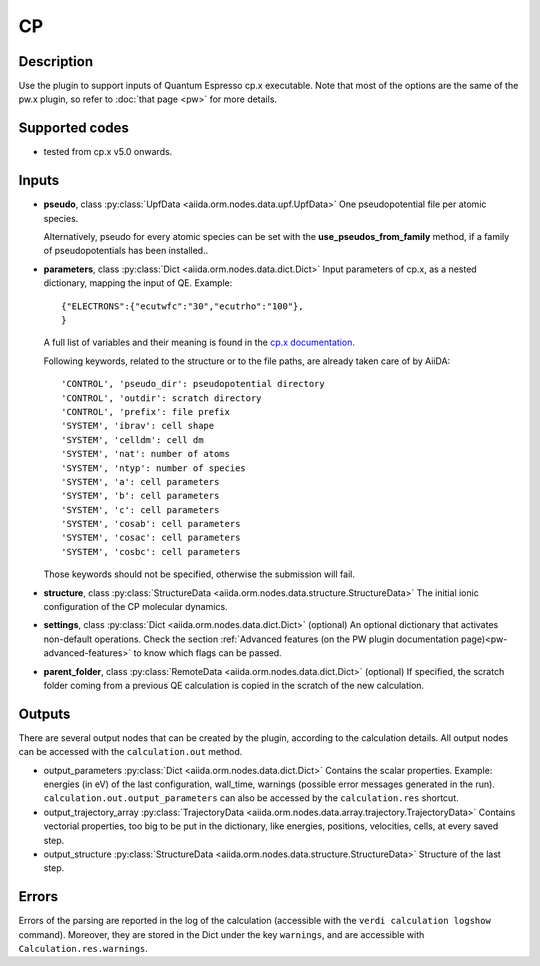 CP
++

Description
-----------
Use the plugin to support inputs of Quantum Espresso cp.x executable.
Note that most of the options are the same of the pw.x plugin, so refer to 
:doc:`that page <pw>` for more details.

Supported codes
---------------
* tested from cp.x v5.0 onwards.

Inputs
------
* **pseudo**, class :py:class:`UpfData <aiida.orm.nodes.data.upf.UpfData>`
  One pseudopotential file per atomic species.
  
  Alternatively, pseudo for every atomic species can be set with the **use_pseudos_from_family**
  method, if a family of pseudopotentials has been installed..
  
* **parameters**, class :py:class:`Dict <aiida.orm.nodes.data.dict.Dict>`
  Input parameters of cp.x, as a nested dictionary, mapping the input of QE.
  Example::
    
      {"ELECTRONS":{"ecutwfc":"30","ecutrho":"100"},
      }
  
  A full list of variables and their meaning is found in the `cp.x documentation`_.

  .. _cp.x documentation: http://www.quantum-espresso.org/wp-content/uploads/Doc/INPUT_CP.html

  Following keywords, related to the structure or to the file paths, are already taken care of by AiiDA::
    
      'CONTROL', 'pseudo_dir': pseudopotential directory
      'CONTROL', 'outdir': scratch directory
      'CONTROL', 'prefix': file prefix
      'SYSTEM', 'ibrav': cell shape
      'SYSTEM', 'celldm': cell dm
      'SYSTEM', 'nat': number of atoms
      'SYSTEM', 'ntyp': number of species
      'SYSTEM', 'a': cell parameters
      'SYSTEM', 'b': cell parameters
      'SYSTEM', 'c': cell parameters
      'SYSTEM', 'cosab': cell parameters
      'SYSTEM', 'cosac': cell parameters
      'SYSTEM', 'cosbc': cell parameters

  Those keywords should not be specified, otherwise the submission will fail.
     
* **structure**, class :py:class:`StructureData <aiida.orm.nodes.data.structure.StructureData>`
  The initial ionic configuration of the CP molecular dynamics.
* **settings**, class :py:class:`Dict <aiida.orm.nodes.data.dict.Dict>` (optional)
  An optional dictionary that activates non-default operations. Check the section
  :ref:`Advanced features (on the PW plugin documentation page)<pw-advanced-features>`
  to know which flags can be passed.
    
* **parent_folder**, class :py:class:`RemoteData <aiida.orm.nodes.data.dict.Dict>` (optional)
  If specified, the scratch folder coming from a previous QE calculation is 
  copied in the scratch of the new calculation.
  
Outputs
-------
There are several output nodes that can be created by the plugin, according to the calculation details.
All output nodes can be accessed with the ``calculation.out`` method.

* output_parameters :py:class:`Dict <aiida.orm.nodes.data.dict.Dict>`
  Contains the scalar properties. Example: energies (in eV) of the last configuration, 
  wall_time, warnings (possible error messages generated in the run).
  ``calculation.out.output_parameters`` can also be accessed by the ``calculation.res`` shortcut.
* output_trajectory_array :py:class:`TrajectoryData <aiida.orm.nodes.data.array.trajectory.TrajectoryData>`
  Contains vectorial properties, too big to be put in the dictionary, like
  energies, positions, velocities, cells, at every saved step.  
* output_structure :py:class:`StructureData <aiida.orm.nodes.data.structure.StructureData>`
  Structure of the last step.

Errors
------
Errors of the parsing are reported in the log of the calculation (accessible 
with the ``verdi calculation logshow`` command). 
Moreover, they are stored in the Dict under the key ``warnings``, and are
accessible with ``Calculation.res.warnings``.
